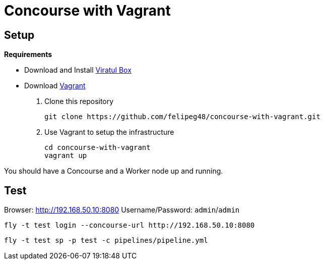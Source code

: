 = Concourse with Vagrant

== Setup

*Requirements*

- Download and Install https://www.virtualbox.org/wiki/Downloads[Viratul Box^]
- Download https://www.vagrantup.com/downloads.html[Vagrant^]

. Clone this repository
+
[source.shell]
git clone https://github.com/felipeg48/concourse-with-vagrant.git

. Use Vagrant to setup the infrastructure
+
[source,shell]
cd concourse-with-vagrant
vagrant up

You should have a Concourse and a Worker node up and running.

== Test

Browser: http://192.168.50.10:8080[^]
Username/Password: `admin`/`admin`

[source,shell]
fly -t test login --concourse-url http://192.168.50.10:8080

[source,shell]
fly -t test sp -p test -c pipelines/pipeline.yml

